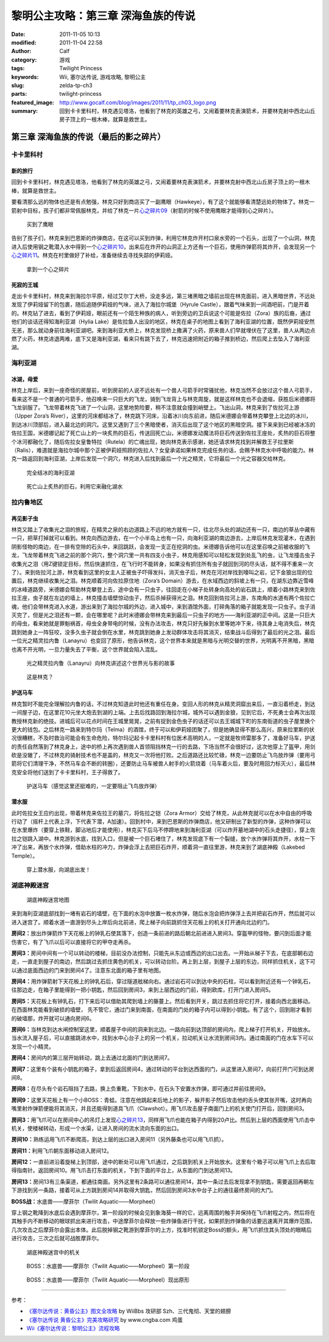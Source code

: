 黎明公主攻略：第三章 深海鱼族的传说
###################################
:date: 2011-11-05 10:13
:modified: 2011-11-04 22:58
:author: Calf
:category: 游戏
:tags: Twilight Princess
:keywords: Wii, 塞尔达传说, 游戏攻略, 黎明公主
:slug: zelda-tp-ch3
:parts: twilight-princess
:featured_image: http://www.gocalf.com/blog/images/2011/11/tp_ch03_logo.png
:summary: 回到卡卡里科村，林克遇见塔洛，他看到了林克的英雄之弓，又闹着要林克表演箭术，并要林克射中西北山丘房子顶上的一根木棒，就算是救世主。

第三章 深海鱼族的传说（最后的影之碎片）
=======================================

卡卡里科村
----------

新的旅行
~~~~~~~~

回到卡卡里科村，林克遇见塔洛，他看到了林克的英雄之弓，又闹着要林克表演箭术，并要林克射中西北山丘房子顶上的一根木棒，就算是救世主。

.. more

要看清那么远的物体也还是有点勉强，林克只好到商店买了一副鹰眼（Hawkeye），有了这个就能够看清楚远处的物体了。林克一箭射中目标，孩子们都非常佩服林克，并给了林克一片\ `心之碎片09`_\ （射箭的时候不使用鹰眼才能得到心之碎片）。

.. figure:: {filename}/images/2011/11/tp_ch03_02.jpg
    :alt: tp_ch03_02
    :target: {filename}/images/2011/11/tp_ch03_02.jpg
    :width: 500
    
    买到了鹰眼

告别了孩子们，林克来到巴恩斯的炸弹商店，在这可以买到炸弹，利用它林克炸开村口泉水旁的一个石头，出现了一个山洞，林克进入后使用钢之靴潜入水中得到一个\ `心之碎片10`_\ ，出来后在炸开的山洞正上方还有一个巨石，使用炸弹箭将其炸开，会发现另一个\ `心之碎片11`_\ 。林克在村里做好了补给，准备继续去寻找失踪的伊莉娅。

.. figure:: {filename}/images/2011/11/tp_ch03_01.jpg
    :alt: tp_ch03_01
    :target: {filename}/images/2011/11/tp_ch03_01.jpg
    :width: 500
    
    拿到一个心之碎片

死寂的王城
~~~~~~~~~~

走出卡卡里科村，林克来到海拉尔平原，经过艾尔丁大桥，没走多远，第三堵黑暗之墙前出现在林克面前，进入黑暗世界，不远处发现了伊莉娅留下的包裹，随后追随伊莉娅的气味，进入了海拉尔城堡（Hyrule
Castle），跟着气味来到一间酒吧前，门是开着的。林克钻了进去，看到了伊莉娅，眼前还有一个陌生种族的病人，听到旁边的卫兵说这个可能是佐拉（Zora）族的后裔，通过他们的谈话还得知海利亚湖（Hylia
Lake）是佐拉鱼人出没的地区，林克在桌子的地图上看到了海利亚湖的位置，既然伊莉娅安然无恙，那么就动身前往海利亚湖吧。来到海利亚大桥上，林克发现桥上撒满了火药，原来兽人们早就埋伏在了这里，兽人从两边点燃了火药，林克进退两难，底下又是海利亚湖，看来只有跳下去了，林克迅速把附近的箱子推到桥边，然后爬上去坠入了海利亚湖。

海利亚湖
--------

冰湖，母爱
~~~~~~~~~~

林克上岸后，来到一座奇怪的房屋前，听到房前的人说不远处有一个兽人弓箭手时常骚扰他，林克当然不会放过这个兽人弓箭手，看来这不是一个普通的弓箭手，他召唤来一只巨大的飞龙，骑到飞龙背上与林克周旋，就是这样林克也不会退缩，获胜后米德娜将飞龙驯服了。飞龙带着林克飞进了一个山洞，这里地势险要，稍不注意就会撞到峭壁上。飞出山洞，林克来到了佐拉河上游（Upper
Zora’s
River），这里的河床都结冰了，林克跳下河床，沿着冰川向东前进，随后米德娜会带着林克攀登上北边的冰川，到达冰川顶部后，进入最北边的洞穴。这里又遇到了三个黑暗使者，消灭后出现了这个地区的黑暗空洞。接下来来到已经被冰冻的佐拉王国，米德娜记起了死亡山上的一块炙热的巨石，传送回死亡山，米德娜发动魔法将巨石传送到佐拉王座处，炙热的巨石将整个冰河都融化了，随后佐拉女皇鲁特拉（Rutela）的亡魂出现，她向林克表示感谢，她还请求林克找到并解救王子拉里斯（Ralis），难道就是海拉尔城中那个正被伊莉娅照顾的佐拉人？女皇承诺如果林克完成任务的话，会赐予林克水中呼吸的能力。林克一路返回到海利亚湖，上岸后发现一个洞穴，林克进入后找到最后一个光之精灵，它将最后一个光之容器交给林克。

.. figure:: {filename}/images/2011/11/tp_ch03_03.jpg
    :alt: tp_ch03_03
    :target: {filename}/images/2011/11/tp_ch03_03.jpg
    :width: 500
    
    完全结冰的海利亚湖

.. figure:: {filename}/images/2011/11/tp_ch03_04.jpg
    :alt: tp_ch03_04
    :target: {filename}/images/2011/11/tp_ch03_04.jpg
    :width: 500
    
    死亡山上炙热的巨石，利用它来融化湖水

拉内鲁地区
----------

再见影子虫
~~~~~~~~~~

林克又踏上了收集光之泪的旅程，在精灵之泉的右边道路上不远的地方就有一只，往北尽头处的湖边还有一只，南边的草丛中藏有一只，把草打掉就可以看到。林克向西边游去，在一个小半岛上也有一只，向海利亚湖的南边游去，上岸后林克发现灌木，在遇到阴影怪物的南边，在一排有空隙的石头中，来回跳跃，会发现一支正在挖洞的虫。米德娜告诉他可以在这里召唤之前被收服的飞龙，飞龙带着林克飞进之前的那个洞穴，整个洞穴里一共有四支小虫子，林克用感知可以轻松发现到处乱飞的虫，让飞龙撞击虫子收集光之泪（用Z键锁定目标，然后快速抓住，在飞行时不能转身，如果没有抓住所有虫子就回到河的尽头话，就不得不重来一次了）。来到佐拉河上游，林克看到这里的女主人正被虫子吓得发抖，消灭虫子后，林克在河对岸找到嚎叫之岩，记下金狼出现的位置后，林克继续收集光之泪。林克顺着河向佐拉原住地（Zora’s
Domain）游去，在水域西边的斜坡上有一只，在湖东边靠近雪峰的冰峰道路旁，米德娜会帮助林克攀登上去，途中会有一只虫子，往回走在小梯子处转身向高处的岩石跳上，顺着小路林克来到佐拉王座，虫子就在左边的墙上，林克撞击墙壁惊动虫子，然后杀掉获得光之泪。林克回到佐拉河上游，东南角的水道有两个佐拉亡魂，他们会带林克进入水道，游出来到了海拉尔城的外边，进入城中，来到酒馆外面，打碎角落的箱子就能发现一只虫子。虫子消灭完了，但是光之泪还有一颗，会在哪里呢？此时米德娜会带林克来到最后一只虫子的地方——海利亚湖的正中间。这是一只巨大的母虫，看来她就是罪魁祸首，母虫全身带电的时候，没有办法攻击，林克只好先躲到水里等她冲下来，待其身上电消失后，林克跳到她身上一阵狂咬，没多久虫子就会倒在水里，林克跳到她身上发动群体攻击将其消灭，结束战斗后得到了最后的光之泪。最后一位光之精灵拉内鲁（Lanayru）也变回了原形，他告诉林克，这个世界本来就是黑暗与光明交替的世界，光明离不开黑暗，黑暗也离不开光明，一旦力量失去了平衡，这个世界就会陷入混乱。

.. figure:: {filename}/images/2011/11/tp_ch03_05.jpg
    :alt: tp_ch03_05
    :target: {filename}/images/2011/11/tp_ch03_05.jpg
    :width: 500

    光之精灵拉内鲁（Lanayru）向林克讲述这个世界光与影的故事

.. figure:: {filename}/images/2011/11/tp_ch03_06.jpg
    :alt: tp_ch03_06
    :target: {filename}/images/2011/11/tp_ch03_06.jpg
    :width: 500

    这是林克？

护送马车
~~~~~~~~

林克暂时不能完全理解拉内鲁的话，不过林克知道此时他还有重任在身。变回人形的林克从精灵洞窟出来后，一直沿着桥走，到达一间屋子边，在这里花10元坐大炮去到湖的上端。上去后找路回到海拉尔城，城外可以遇到金狼，见到它后，不死勇士会再次出现教授林克新的绝技。进城后可以花点时间在王城里晃晃，之前有捉到金色虫子的话还可以去王城城下町的东南街道的虫子屋里换个更大的钱包。之后林克一路来到特尔玛（Telma）的酒馆，终于可以和伊莉娅团聚了，但是她确显得不那么高兴，原来拉里斯的状况很糟糕，不及时救治可能会有生命危险，特尔玛记起卡卡里科村有位医术高明的人，一定就是牧师雷那多了，准备好马车，护送的责任自然落到了林克身上，途中的桥上再次遇到兽人首领阻挡林克一行的去路，下场当然不会很好过，这次他穿上了盔甲，用剑砍是没辙了，不过林克的骑射技术也不是盖的，林克又一次将他打败。之后道路还比较忙碌，林克一边要防止飞鸟放炸弹（要用弓箭将它们清理干净，不然马车会不断的转圈），还要防止马车被兽人射手的火箭烧着（马车着火后，要及时用回力标灭火），最后林克安全将他们送到了卡卡里科村，王子得救了。

.. figure:: {filename}/images/2011/11/tp_ch03_07.jpg
    :alt: tp_ch03_07
    :target: {filename}/images/2011/11/tp_ch03_07.jpg
    :width: 500

    护送马车（感觉这里还挺难的，一定要阻止飞鸟放炸弹）

潜水服
~~~~~~

此时佐拉女王应约出现，带着林克来佐拉王的墓穴，将佐拉之铠（Zora
Armor）交给了林克，从此林克就可以在水中自由的呼吸行动了（摇杆上代表上浮，下代表下潜，A加速）。回到村中，来到巴恩斯的炸弹商店，他又研制出了新型的炸弹，这种炸弹可以在水里爆炸（要穿上铁鞋，脚沾地后才能使用），林克买下后马不停蹄地来到海利亚湖（可以炸开墓地湖中的石头走捷径），穿上佐拉之铠跳入湖中。林克游到水底，找到入口，但是被一个巨石堵住了，林克发现底下有一个裂缝，放个水炸弹将其炸开，水柱一下冲了出来，再放个水炸弹，借助水柱的冲力，炸弹会浮上去把巨石炸开，顺着洞一直往里游，林克来到了湖底神殿（Lakebed
Temple）。

.. figure:: {filename}/images/2011/11/tp_ch03_08.jpg
    :alt: tp_ch03_08
    :target: {filename}/images/2011/11/tp_ch03_08.jpg
    :width: 500

    穿上潜水服，向湖底出发！

湖底神殿迷宫
------------

.. figure:: {filename}/images/2011/11/tp_ch03_09.jpg
    :alt: tp_ch03_09

    湖底神殿迷宫地图

来到海利亚湖底部找到一堵有岩石的墙壁，在下面的水泡中放置一枚水炸弹，随后水泡会把炸弹浮上去并把岩石炸开，然后就可以进入迷宫了。顺着水道一直游到尽头上岸后向北前进，爬上梯子向前跳抓住天花板上的机关打开通向北边的门。

**房间2：**\ 放出炸弹箭炸下天花板上的钟乳石使其落下，创造一条前进的路后朝北前进进入房间3。穿盔甲的怪物，要闪到后面才能伤害它，有了飞爪以后可以直接将它的甲夺走再杀。

**房间3：**\ 房间中间有一个可以转动的楼梯，目前没办法控制，只能先从东边或西边的出口出去。一开始从梯子下去，在底部朝右边走，一直走到屋子的南边，然后跳过去抓住黄色的机关，可以转动台阶。再上到上层，到屋子上层的东边，同样抓住机关，这下可以通过底面西边的门来到房间4了。注意东北面的箱子里有地图。

**房间4：**\ 用炸弹箭射下天花板上的钟乳石后，穿过隧道舷梯向右。通过岩石可以到达中央的石柱，可以看到附近还有一个钟乳石，往那边走，在箱子里能得到一把小钥匙，然后回到房间3，来到上层西边的门前，得到欧库，打开门进入房间5。

**房间5：**\ 天花板上有钟乳石，打下来后可以借助其爬到墙上的藤蔓上。然后看到开关，跳过去抓住将它打开，接着向西北面移动。在西面林克能看到破损的墙壁，
先不管它，通过门来到南面，在南面的门处的箱子内可以得到小钥匙。有了这个，回到刚才看到的破墙那，炸开就可以通向房间6。

**房间6：**\ 当林克到达水闸控制室这里，顺着屋子中间的洞来到北边。一路向前到达顶部的房间内，爬上梯子打开机关，开始放水。当水流入屋子后，可以直接跳进水中，找到水中心台子上的另一个机关，拉动机关让水流到房间3内。通过南面的门在水车下可以发现一个小精灵。

**房间4：**\ 房间内的第三层开始转动，跳上去通过北面的门到达房间7。

**房间7：**\ 这里有个装有小钥匙的箱子，拿到后返回房间4，通过转动的平台到达西面的门，从这里进入房间7，向前打开门可到达房间8。

**房间8：**\ 在尽头有个岩石阻挡了去路，换上负重靴，下到水中，在石头下安置水炸弹，即可通过并前往房间9。

**房间9：**\ 这里天花板上有一个小BOSS：青蛙。注意在他跳起来后地上的影子，躲开影子然后攻击他的舌头使其张开嘴，这时再向嘴里射炸弹箭便能将其消灭，并且还能得到道具飞爪（Clawshot）。用飞爪攻击屋子南面门上的机关使门打开后，回到房间3。

**房间3：**\ 用飞爪可以在房间中心的吊灯上发现\ `心之碎片13`_\ ，同样用飞爪也能在箱子内得到20卢比。然后到上层的西面使用飞爪击中机关，使楼梯转动，形成一个水渠，让进入房间的流水流向东面的出口。

**房间10：**\ 熟练运用飞爪不断爬高，到达上层的出口进入房间11（另外藤条也可以用飞爪抓）。

**房间11：**\ 利用飞爪朝东面移动进入房间12。

**房间12：**\ 一直前进沿着旋梯上到顶部，途中的断处可以用飞爪通过，之后跳到机关上开始放水。这里有个箱子可以用飞爪上去后取得指南针。返回房间10。用飞爪击打东面的机关，下到下面的平台上，从东面的门到达房间13。

**房间13：**\ 房间13有三条渠道，都通往南面。另外这里有2条路可以通往房间14，其中一条过去后发现拿不到钥匙，需要返回再朝左下游找到另一条路，接着可从上方跳到房间14并取得大钥匙，然后回到房间3水中台子上的通往最终房间的大门。

**BOSS战：**\ 水底兽——摩菲尔（Twilit Aquatic——Morpheel）

穿上钢之靴降到水底后会遇到摩菲尔，第一阶段的时候会见到象海葵一样的它，远离周围的触手并保持在飞爪射程之内，然后将在其触手内不断移动的眼球抓出来进行攻击，中途摩菲尔会释放一些炸弹鱼进行干扰，如果抓到炸弹鱼的话要迅速离开其爆炸范围，几次攻击之后摩菲尔会露出本体。此后脱掉钢之靴游到摩菲尔的上方，找准时机锁定Boss的额头，用飞爪抓住其头顶处的眼睛后进行攻击，三次之后就可战胜摩菲尔。

.. figure:: {filename}/images/2011/11/tp_ch03_10.jpg
    :alt: tp_ch03_10
    :target: {filename}/images/2011/11/tp_ch03_10.jpg
    :width: 500

    湖底神殿迷宫中的机关

.. figure:: {filename}/images/2011/11/tp_ch03_11.jpg
    :alt: tp_ch03_11
    :target: {filename}/images/2011/11/tp_ch03_11.jpg
    :width: 500

    BOSS：水底兽——摩菲尔（Twilit Aquatic——Morpheel）第一阶段

.. figure:: {filename}/images/2011/11/tp_ch03_12.jpg
    :alt: tp_ch03_12
    :target: {filename}/images/2011/11/tp_ch03_12.jpg
    :width: 500

    BOSS：水底兽——摩菲尔（Twilit Aquatic——Morpheel）现出原形

--------------

参考：

-  `《塞尔达传说：黄昏公主》图文全攻略`_ by WiiBbs 攻研部
   Szh、三代鬼彻、天堂的翅膀
-  `《塞尔达传说 黄昏公主》完美攻略研究`_ by www.cngba.com 鸡蛋
-  `Wii《塞尔达传说：黎明公主》流程攻略`_

.. _心之碎片09: {filename}../../2012/01/zelda-tp-appendix.rst#h09
.. _心之碎片10: {filename}../../2012/01/zelda-tp-appendix.rst#h10
.. _心之碎片11: {filename}../../2012/01/zelda-tp-appendix.rst#h11
.. _心之碎片13: {filename}../../2012/01/zelda-tp-appendix.rst#h13
.. _《塞尔达传说：黄昏公主》图文全攻略: http://wii.tgbus.com/glmj/gl/200611/20061129114849.shtml
.. _《塞尔达传说 黄昏公主》完美攻略研究: http://www.cngba.com/thread-16520313-1-1.html
.. _Wii《塞尔达传说：黎明公主》流程攻略: http://tv.duowan.com/0710/57154029137.html

